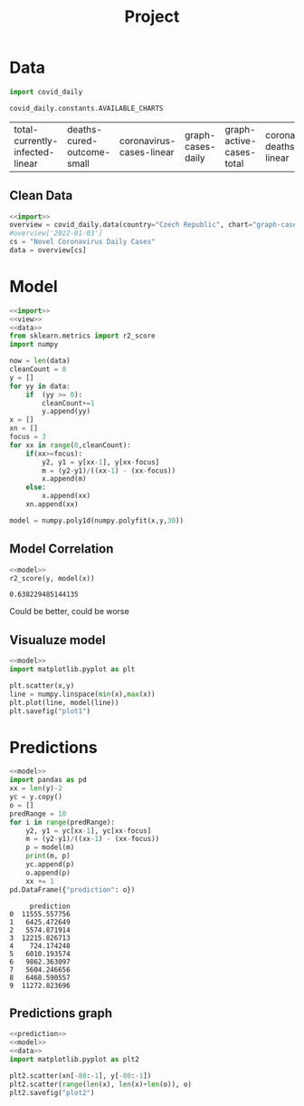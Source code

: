 #+TITLE: Project

* Data
#+NAME: import
#+begin_src python :session Python :noweb yes :exports both
import covid_daily

covid_daily.constants.AVAILABLE_CHARTS

#+end_src

#+RESULTS: import
| total-currently-infected-linear | deaths-cured-outcome-small | coronavirus-cases-linear | graph-cases-daily | graph-active-cases-total | coronavirus-deaths-linear | graph-deaths-daily | cases-cured-daily | deaths-cured-outcome |

#+RESULTS:
** Clean Data
#+NAME: data
#+begin_src python :session Python :noweb yes :exports both
<<import>>
overview = covid_daily.data(country="Czech Republic", chart="graph-cases-daily")
#overview['2022-01-03']
cs = "Novel Coronavirus Daily Cases"
data = overview[cs]
#+end_src

#+RESULTS: data

* Model
#+NAME: model
#+begin_src python :session Python :noweb yes :exports both
<<import>>
<<view>>
<<data>>
from sklearn.metrics import r2_score
import numpy

now = len(data)
cleanCount = 0
y = []
for yy in data:
    if  (yy >= 0):
        cleanCount+=1
        y.append(yy)
x = []
xn = []
focus = 3
for xx in range(0,cleanCount):
    if(xx>=focus):
        y2, y1 = y[xx-1], y[xx-focus]
        m = (y2-y1)/((xx-1) - (xx-focus))
        x.append(m)
    else:
        x.append(xx)
    xn.append(xx)

model = numpy.poly1d(numpy.polyfit(x,y,30))
#+end_src

#+RESULTS: model
** Model Correlation
#+NAME: model R2
#+begin_src python :session Python :noweb yes :exports both
<<model>>
r2_score(y, model(x))
#+end_src

#+RESULTS: model R2
: 0.638229485144135
Could be better, could be worse
** Visualuze model
#+NAME: visual model
#+begin_src python :session Python :noweb yes :exports both :results graphics file :file plot1.png
<<model>>
import matplotlib.pyplot as plt

plt.scatter(x,y)
line = numpy.linspace(min(x),max(x))
plt.plot(line, model(line))
plt.savefig("plot1")
#+end_src

#+RESULTS: visual model
[[file:plot1.png]]
* Predictions
#+NAME: prediction
#+begin_src python :session Python :noweb yes :exports both
<<model>>
import pandas as pd
xx = len(y)-2
yc = y.copy()
o = []
predRange = 10
for i in range(predRange):
    y2, y1 = yc[xx-1], yc[xx-focus]
    m = (y2-y1)/((xx-1) - (xx-focus))
    p = model(m)
    print(m, p)
    yc.append(p)
    o.append(p)
    xx += 1
pd.DataFrame({"prediction": o})
#+end_src

#+RESULTS: prediction
#+begin_example
     prediction
0  11555.557756
1   6425.472649
2   5574.871914
3  12215.826713
4    724.174248
5   6010.193574
6   9862.363097
7   5604.246656
8   6468.590557
9  11272.823696
#+end_example
** Predictions graph
#+NAME: plot prediction
#+begin_src python :session Python :noweb yes :exports both :file plot2.png :results graphics file
<<prediction>>
<<model>>
<<data>>
import matplotlib.pyplot as plt2

plt2.scatter(xn[-80:-1], y[-80:-1])
plt2.scatter(range(len(x), len(x)+len(o)), o)
plt2.savefig("plot2")

#+end_src

#+RESULTS: plot prediction
[[file:plot2.png]]
